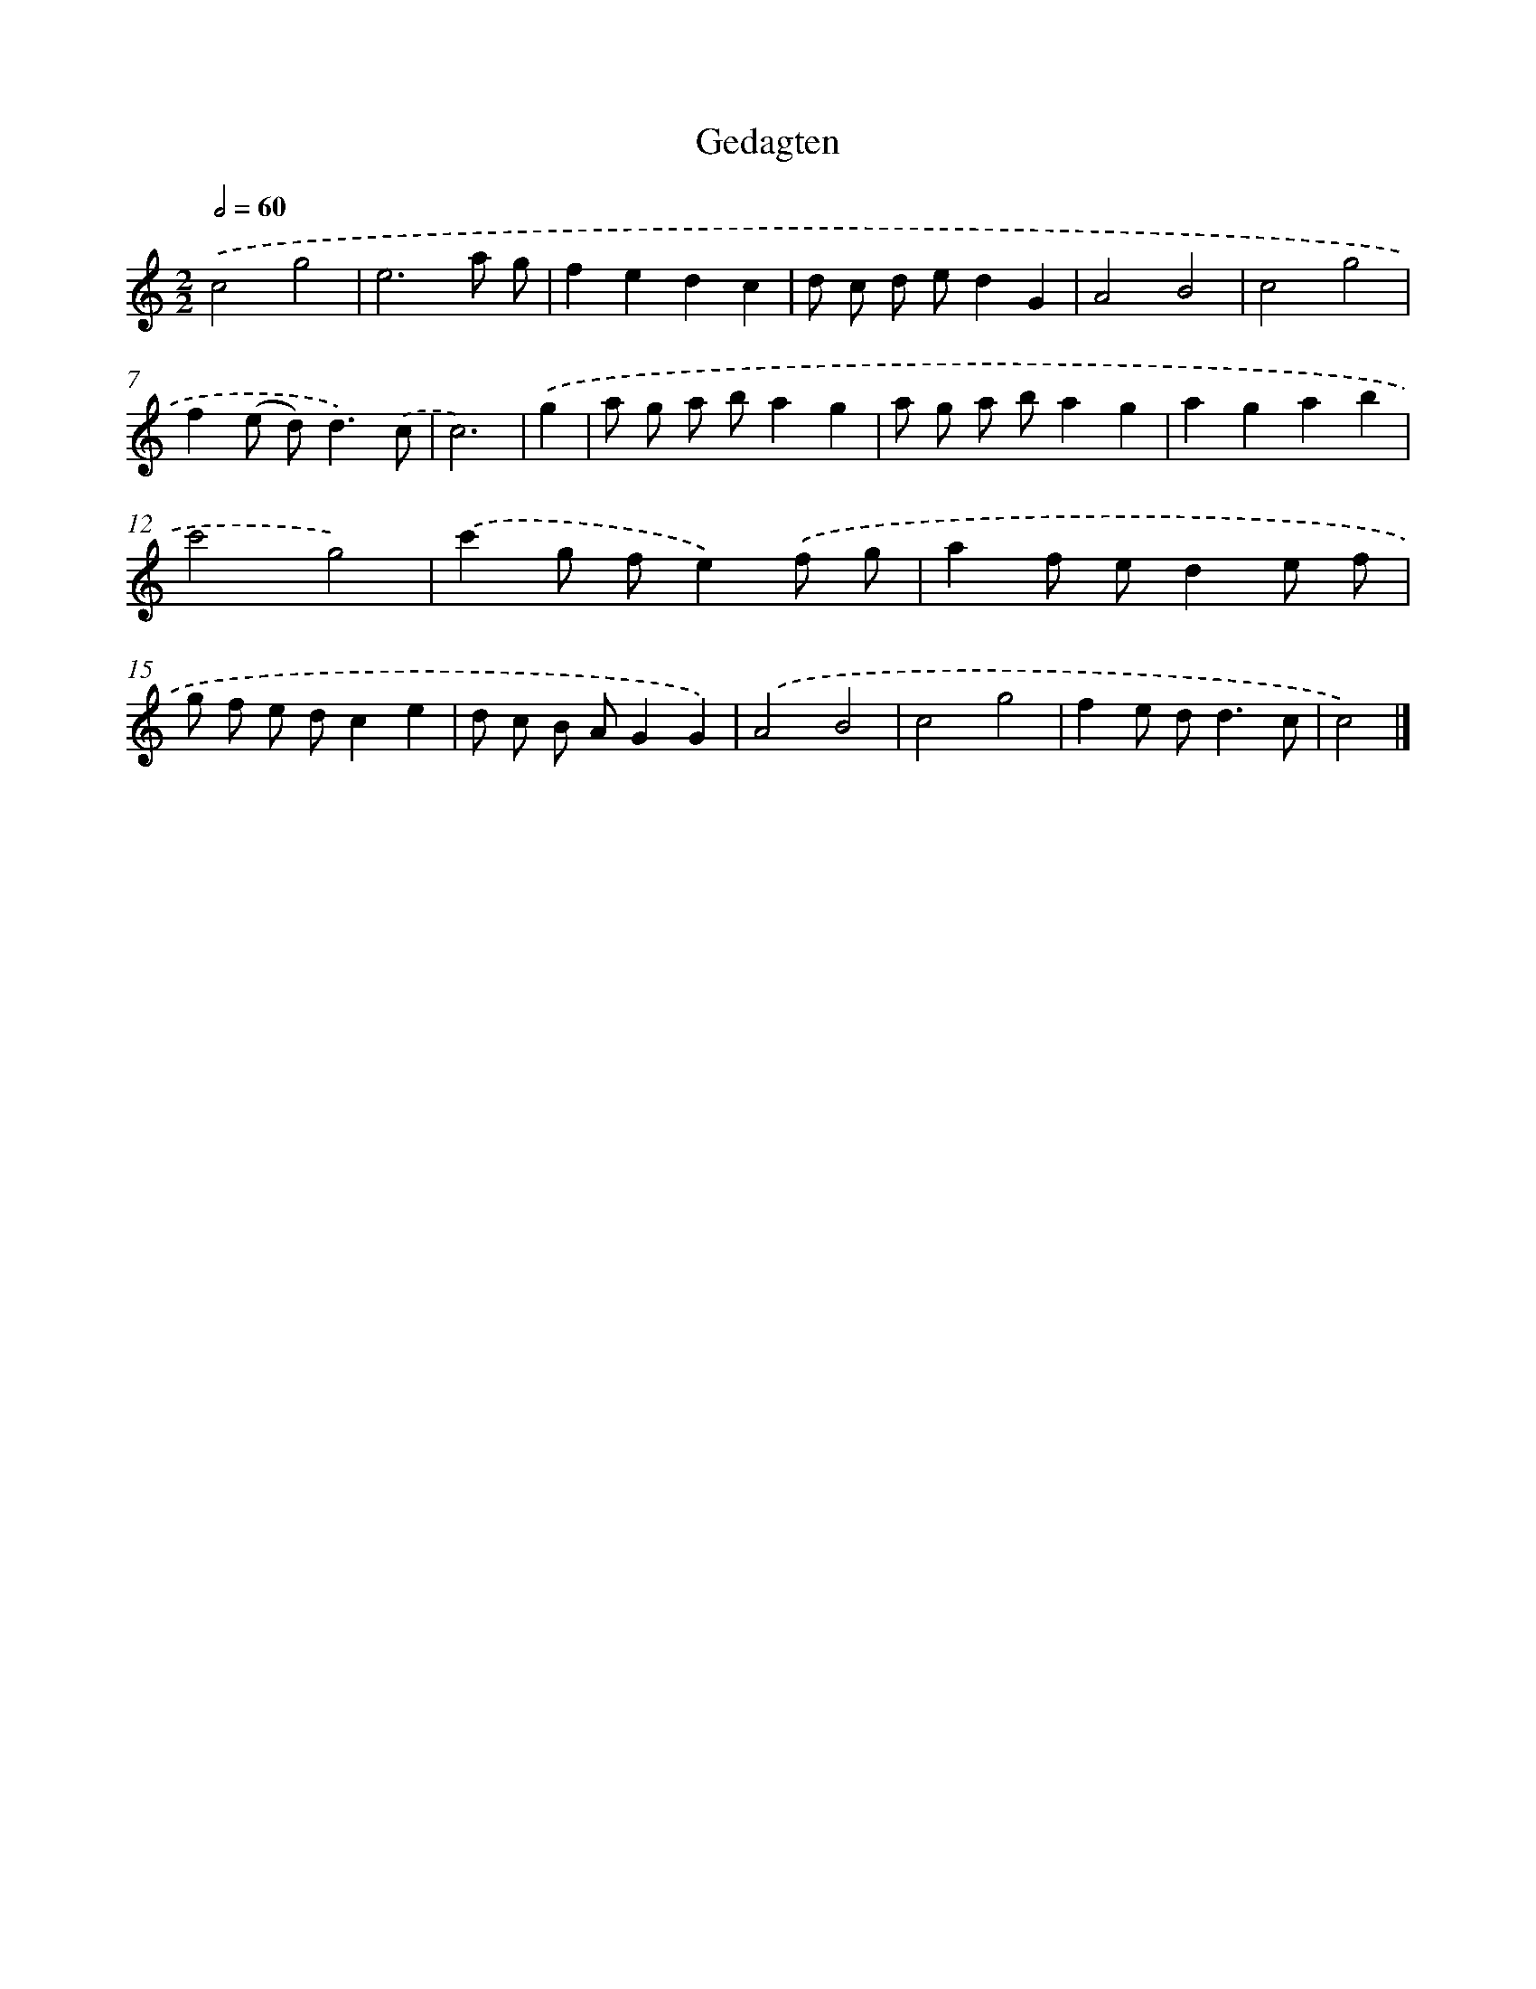 X: 15928
T: Gedagten
%%abc-version 2.0
%%abcx-abcm2ps-target-version 5.9.1 (29 Sep 2008)
%%abc-creator hum2abc beta
%%abcx-conversion-date 2018/11/01 14:37:58
%%humdrum-veritas 3461243849
%%humdrum-veritas-data 2989549177
%%continueall 1
%%barnumbers 0
L: 1/8
M: 2/2
Q: 1/2=60
K: C clef=treble
.('c4g4 |
e6a g |
f2e2d2c2 |
d c d ed2G2 |
A4B4 |
c4g4 |
f2(e d2<)d2).('c |
c6) |
.('g2 [I:setbarnb 9]|
a g a ba2g2 |
a g a ba2g2 |
a2g2a2b2 |
c'4g4) |
.('c'2g fe2).('f g |
a2f ed2e f |
g f e dc2e2 |
d c B AG2G2) |
.('A4B4 |
c4g4 |
f2e d2<d2c |
c4) |]

